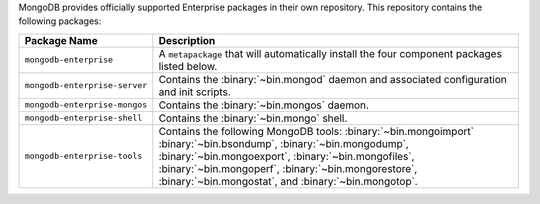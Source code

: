 MongoDB provides officially supported Enterprise packages in their own
repository. This repository contains the following packages:

.. list-table::
   :header-rows: 1
   :widths: 25 75

   * - Package Name
     - Description

   * - ``mongodb-enterprise``
     - A ``metapackage`` that will automatically install
       the four component packages listed below.

   * - ``mongodb-enterprise-server``
     - Contains the :binary:`~bin.mongod` daemon and associated
       configuration and init scripts.

   * - ``mongodb-enterprise-mongos``
     - Contains the :binary:`~bin.mongos` daemon.

   * - ``mongodb-enterprise-shell``
     - Contains the :binary:`~bin.mongo` shell.

   * - ``mongodb-enterprise-tools``
     - Contains the following MongoDB tools: :binary:`~bin.mongoimport`
       :binary:`~bin.bsondump`, :binary:`~bin.mongodump`, :binary:`~bin.mongoexport`,
       :binary:`~bin.mongofiles`,
       :binary:`~bin.mongoperf`, :binary:`~bin.mongorestore`, :binary:`~bin.mongostat`,
       and :binary:`~bin.mongotop`.
